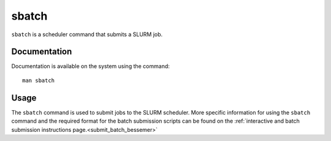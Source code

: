 .. _sbatch:

sbatch
======

``sbatch`` is a scheduler command that submits a SLURM job.

Documentation
-------------

Documentation is available on the system using the command::

    man sbatch

Usage
-----

The ``sbatch`` command is used to submit jobs to the SLURM scheduler. More specific information for 
using the ``sbatch`` command and the required format for the batch submission scripts can be found on 
the :ref:`interactive and batch submission instructions page.<submit_batch_bessemer>` 